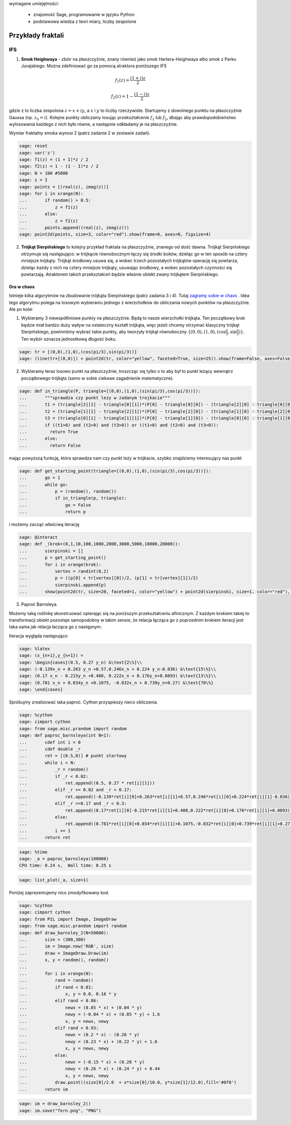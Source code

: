 .. -*- coding: utf-8 -*-


wymagane umiejętności:



 - znajomość Sage, programowanie w języku Python

 - podstawowa wiedza z teori miary, liczby zespolone


Przykłady fraktali
==================

IFS
---

1.  **Smok Heighwaya**  \- zbiór na płaszczyźnie, znany również jako smok Hartera\-Heighwaya albo smok z Parku Jurajskiego. Można zdefiniować go za pomocą atraktora poniższego IFS


.. MATH::

    f_1(z)=\frac{(1+i)z}{2}


.. MATH::

    f_2(z)=1-\frac{(1-i)z}{2}


gdzie z to liczba zespolona :math:`z = x + iy`, a :math:`x` i :math:`y` to liczby rzeczywiste. Startujemy z dowolnego punktu na płaszczyźnie Gaussa (np. :math:`z_0 = i`). Kolejne punkty obliczamy losując przekształcenie :math:`f_1` lub :math:`f_2`, dbając aby prawdopodobieństwo wylosowania każdego z nich było równe, a następnie odkładamy je na płaszczyźnie.


Wymiar fraktalny smoka wynosi 2 (patrz zadanie 2 w zestawie zadań).


.. code-block:: python

    sage: reset
    sage: var('z')
    sage: f1(z) = (1 + I)*z / 2
    sage: f2(z) = 1 - (1 - I)*z / 2
    sage: N = 100 #5000
    sage: z = I
    sage: points = [(real(z), imag(z))]
    sage: for i in xrange(N):
    ...       if random() > 0.5:
    ...           z = f1(z)
    ...       else:
    ...           z = f2(z)           
    ...       points.append((real(z), imag(z)))
    sage: point2d(points, size=3, color="red").show(frame=0, axes=0, figsize=4)

.. image:: iCSE_BMetmatem02_Fraktale-przyklady_media/cell_9_sage0.png
    :align: center


.. end of output

2.  **Trójkąt Sierpińskiego**  to kolejny przykład fraktala na płaszczyźnie, znanego od dość dawna. Trójkąt Sierpińskiego otrzymuje się następująco: w trójkącie równobocznym łączy się środki boków, dzieląc go w ten sposób na cztery mniejsze trójkąty. Trójkąt środkowy usuwa się, a wobec trzech pozostałych trójkątów operację się powtarza, dzieląc każdy z nich na cztery mniejsze trójkąty, usuwając środkowy, a wobec pozostałych czynności się powtarzają. Atraktorem takich przekształceń będzie właśnie obiekt zwany trójkątem Sierpińskiego.


Gra w chaos
"""""""""""

Istnieje kilka algorytmów na zbudowanie trójkąta Sierpińskiego (patrz zadania 3 i 4). Tutaj  `zagramy sobie w chaos <http://pl.wikipedia.org/wiki/Gra_w_chaos>`_ . Idea tego algorytmu polega na losowym wybieraniu jednego z wierzchołków do obliczania nowych punktów na płaszczyźnie. Ale po kolei


1. Wybieramy 3 niewspółliniowe punkty na płaszczyźnie. Będą to nasze wierzchołki trójkąta. Ten początkowy krok będzie miał bardzo duży wpływ na ostateczny kształt trójkąta, więc jeżeli chcemy otrzymać klasyczny trójkąt Sierpińskiego, powinniśmy wybrać takie punkty, aby tworzyły trójkąt równoboczny :math:`\{(0,0), (1,0), (\cos\frac{\pi}{3}, \sin\frac{\pi}{3})\}`. Ten wybór oznacza jednostkową długość boku.


 

.. code-block:: python

    sage: tr = [(0,0),(1,0),(cos(pi/3),sin(pi/3))]
    sage: (line(tr+[(0,0)]) + point2d(tr, color="yellow", faceted=True, size=25)).show(frame=False, axes=False, figsize=4)

.. image:: iCSE_BMetmatem02_Fraktale-przyklady_media/cell_12_sage0.png
    :align: center


.. end of output

2. Wybieramy teraz losowo punkt na płaszczyźnie, troszcząc się tylko o to aby był to punkt leżący wewnątrz początkowego trójkąta (samo w sobie ciekawe zagadnienie matematyczne).


.. code-block:: python

    sage: def in_triangle(P, triangle=[(0,0),(1,0),(sin(pi/3),cos(pi/3))]):
    ...       """sprawdza czy punkt lezy w zadanym trojkacie"""
    ...       t1 = (triangle[2][1] - triangle[0][1])*(P[0] - triangle[0][0]) - (triangle[2][0] - triangle[0][0])*(P[1] - triangle[0][1])
    ...       t2 = (triangle[1][1] - triangle[2][1])*(P[0] - triangle[2][0]) - (triangle[1][0] - triangle[2][0])*(P[1] - triangle[2][1])
    ...       t3 = (triangle[0][1] - triangle[1][1])*(P[0] - triangle[1][0]) - (triangle[0][0] - triangle[1][0])*(P[1] - triangle[1][1])
    ...       if ((t1>0) and (t2>0) and (t3>0)) or ((t1<0) and (t2<0) and (t3<0)):
    ...         return True
    ...       else:
    ...         return False


.. end of output

mając powyższą funkcję, która sprawdza nam czy punkt leży w trójkacie, szybko znajdziemy interesujący nas punkt


.. code-block:: python

    sage: def get_starting_point(triangle=[(0,0),(1,0),(sin(pi/3),cos(pi/3))]):
    ...       go = 1
    ...       while go:
    ...           p = (random(), random())
    ...           if in_triangle(p, triangle): 
    ...               go = False
    ...               return p


.. end of output

i możemy zacząć właściwą iterację


.. code-block:: python

    sage: @interact
    sage: def _(krok=(0,1,10,100,1000,2000,3000,5000,10000,20000)):
    ...       sierpinski = []
    ...       p = get_starting_point()
    ...       for i in xrange(krok):
    ...           vertex = randint(0,2)
    ...           p = ((p[0] + tr[vertex][0])/2, (p[1] + tr[vertex][1])/2)
    ...           sierpinski.append(p)
    ...       show(point2d(tr, size=20, faceted=1, color="yellow") + point2d(sierpinski, size=1, color="red"), frame=0, axes=0, figsize=6)


.. end of output

3. Paproć Barnsleya.


Możemy taką roślinkę skonstruować opierając się na poniższym przekształceniu afinicznym. Z każdym krokiem takiej to transformacji obiekt pozostaje samopodobny w takim sensie, że relacja łącząca go z poprzednim krokiem iteracji jest taka sama jak relacja łacząca go z następnym.


Iteracja wygląda następująco


.. code-block:: python

    sage: %latex
    sage: (x_{n+1},y_{n+1}) = 
    sage: \begin{cases}(0.5, 0.27 y_n) &\text{2\%}\\
    sage: (-0.139x_n + 0.263 y_n +0.57,0.246x_n + 0.224 y_n-0.036) &\text{15\%}\\
    sage: (0.17 x_n - 0.215y_n +0.408, 0.222x_n + 0.176y_n+0.0893) &\text{13\%}\\
    sage: (0.781 x_n + 0.034y_n +0.1075, -0.032x_n + 0.739y_n+0.27) &\text{70\%}
    sage: \end{cases}


.. end of output

Spróbujmy zrealizować taka paproć. Cython przyspieszy nieco obliczenia.


.. code-block:: python

    sage: %cython
    sage: cimport cython
    sage: from sage.misc.prandom import random
    sage: def paproc_barnsleya(int N=1):
    ...       cdef int i = 0
    ...       cdef double _r
    ...       ret = [(0.5,0)] # punkt startowy
    ...       while i < N:
    ...           _r = random()
    ...           if _r < 0.02:
    ...               ret.append((0.5, 0.27 * ret[i][1]))
    ...           elif _r >= 0.02 and _r < 0.17:
    ...               ret.append((-0.139*ret[i][0]+0.263*ret[i][1]+0.57,0.246*ret[i][0]+0.224*ret[i][1]-0.036))
    ...           elif _r >=0.17 and _r < 0.3:
    ...               ret.append((0.17*ret[i][0]-0.215*ret[i][1]+0.408,0.222*ret[i][0]+0.176*ret[i][1]+0.0893))
    ...           else:
    ...               ret.append((0.781*ret[i][0]+0.034*ret[i][1]+0.1075,-0.032*ret[i][0]+0.739*ret[i][1]+0.27))
    ...           i += 1
    ...       return ret


.. end of output

.. code-block:: python

    sage: %time
    sage: _a = paproc_barnsleya(100000)
    CPU time: 0.24 s,  Wall time: 0.25 s

.. end of output

.. code-block:: python

    sage: list_plot(_a, size=1)

.. image:: iCSE_BMetmatem02_Fraktale-przyklady_media/cell_29_sage0.png
    :align: center


.. end of output

Poniżej zaprezentujemy nico zmodyfikowany kod.


.. code-block:: python

    sage: %cython
    sage: cimport cython
    sage: from PIL import Image, ImageDraw
    sage: from sage.misc.prandom import random
    sage: def draw_barnsley_2(N=50000):
    ...       size = (300,300)
    ...       im = Image.new('RGB', size)
    ...       draw = ImageDraw.Draw(im)
    ...       x, y = random(), random()
    ...       
    ...       for i in xrange(N):
    ...           rand = random()
    ...           if rand < 0.01:
    ...               x, y = 0.0, 0.16 * y
    ...           elif rand < 0.86:
    ...               newx = (0.85 * x) + (0.04 * y)
    ...               newy = (-0.04 * x) + (0.85 * y) + 1.6
    ...               x, y = newx, newy
    ...           elif rand < 0.93:
    ...               newx = (0.2 * x) - (0.26 * y)
    ...               newy = (0.23 * x) + (0.22 * y) + 1.6
    ...               x, y = newx, newy
    ...           else:
    ...               newx = (-0.15 * x) + (0.28 * y)
    ...               newy = (0.26 * x) + (0.24 * y) + 0.44
    ...               x, y = newx, newy
    ...           draw.point((size[0]/2.0  + x*size[0]/10.0, y*size[1]/12.0),fill='#0f0')
    ...       return im


.. end of output

.. code-block:: python

    sage: im = draw_barnsley_2()
    sage: im.save("fern.png", "PNG")


.. end of output

